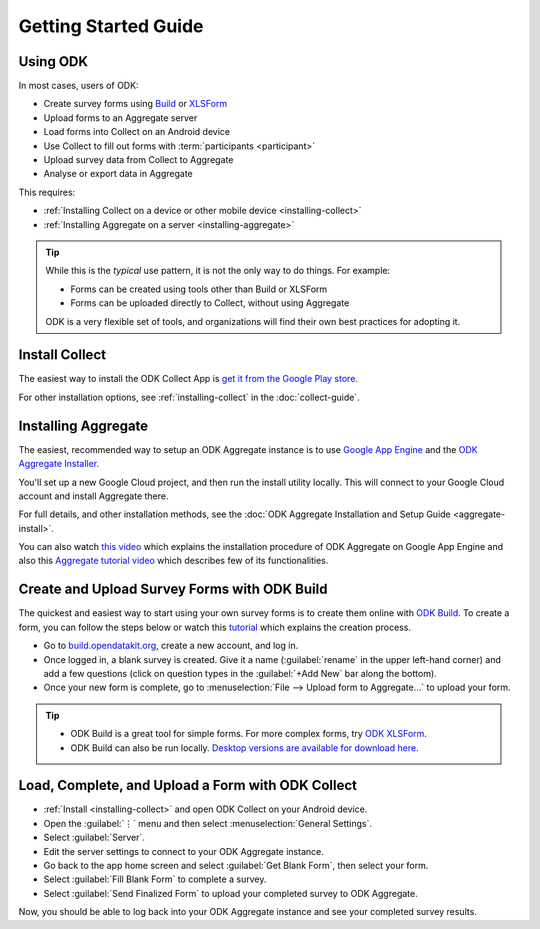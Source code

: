 Getting Started Guide
=========================

.. _using-odk:

Using ODK
-----------

In most cases, users of ODK:

- Create survey forms using `Build <https://build.opendatakit.org/>`_ or `XLSForm <http://xlsform.org/>`_
- Upload forms to an Aggregate server
- Load forms into Collect on an Android device
- Use Collect to fill out forms with :term:`participants <participant>`
- Upload survey data from Collect to Aggregate
- Analyse or export data in Aggregate

This requires:

- :ref:`Installing Collect on a device or other mobile device <installing-collect>`
- :ref:`Installing Aggregate on a server <installing-aggregate>`

.. tip::

  While this is the *typical* use pattern, it is not the only way to do things. For example:

  - Forms can be created using tools other than Build or XLSForm
  - Forms can be uploaded directly to Collect, without using Aggregate

  ODK is a very flexible set of tools, and organizations will find their own best practices for adopting it.

.. _install-collect:

Install Collect
---------------------

The easiest way to install the ODK Collect App is `get it from the Google Play store <https://play.google.com/store/apps/details?id=org.odk.collect.android&hl=en>`_.

For other installation options, see :ref:`installing-collect` in the :doc:`collect-guide`.

.. _installing-aggregate:

Installing Aggregate
---------------------

The easiest, recommended way to setup an ODK Aggregate instance is to use `Google App Engine <https://cloud.google.com/appengine/>`_ and the `ODK Aggregate Installer <https://opendatakit.org/downloads/download-category/aggregate/>`_.

You'll set up a new Google Cloud project, and then run the install utility locally. This will connect to your Google Cloud account and install Aggregate there.

For full details, and other installation methods, see the :doc:`ODK Aggregate Installation and Setup Guide <aggregate-install>`.

You can also watch `this video <https://www.youtube.com/watch?v=uZYInkghbCo/>`_ which explains the installation procedure of ODK Aggregate on Google App Engine and also this `Aggregate tutorial video <https://www.youtube.com/watch?v=ceEC9RZiIiA&list=PLRRSiEabNvxtzLqIKlMOQaTByxH-REEuM&index=5/>`_ which describes few of its functionalities. 

.. change to
    :ref:`ODK Aggregate Installation and Setup Guide <aggregate-install-guide>`.
    once that section is completed

.. _intro-odk-build:

Create and Upload Survey Forms with ODK Build
-----------------------------------------------

The quickest and easiest way to start using your own survey forms is to create them online with `ODK Build <https://build.opendatakit.org/>`_. To create a form, you can follow the steps below or watch this `tutorial <https://www.youtube.com/watch?v=LPdG3rKDzpo/>`_ which explains the creation process.

- Go to `build.opendatakit.org <https://build.opendatakit.org/>`_, create a new account, and log in.
- Once logged in, a blank survey is created. Give it a name (:guilabel:`rename` in the upper left-hand corner) and add a few questions (click on question types in the :guilabel:`+Add New` bar along the bottom).
- Once your new form is complete, go to :menuselection:`File --> Upload form to Aggregate...` to upload your form.

.. tip::

  - ODK Build is a great tool for simple forms. For more complex forms, try `ODK XLSForm <http://xlsform.org/>`_.
  - ODK Build can also be run locally. `Desktop versions are available for download here <https://opendatakit.org/downloads/download-category/build/>`_.

.. link to list of more form design options

.. _using-collect-intro:

Load, Complete, and Upload a Form with ODK Collect
----------------------------------------------------------

- :ref:`Install <installing-collect>` and open ODK Collect on your Android device.
- Open the :guilabel:`⋮` menu and then select :menuselection:`General Settings`.
- Select :guilabel:`Server`.
- Edit the server settings to connect to your ODK Aggregate instance.
- Go back to the app home screen and select :guilabel:`Get Blank Form`, then select your form.
- Select :guilabel:`Fill Blank Form` to complete a survey.
- Select :guilabel:`Send Finalized Form` to upload your completed survey to ODK Aggregate.


Now, you should be able to log back into your ODK Aggregate instance and see your completed survey results.
